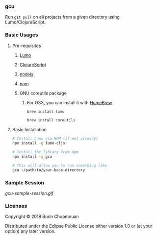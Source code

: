 *** gcu

[[https://clojars.org/gcu][https://img.shields.io/clojars/v/gcu.svg]]
[[https://jarkeeper.com/agilecreativity/gcu][https://jarkeeper.com/agilecreativity/gcu/status.svg]]
[[https://badge.fury.io/js/gcu][https://badge.fury.io/js/gcu.svg]]

Run =git pull= on all projects from a given directory using Lumo/ClojureScript.

*** Basic Usages
**** Pre-requisites
***** [[https://github.com/anmonteiro/lumo][Lumo]]
***** [[https://github.com/clojure/clojurescript][ClojureScript]]
***** [[https://nodejs.org/en/][nodejs]]
***** [[https://www.npmjs.com/get-npm][npm]]
***** GNU coreutils package
****** For OSX, you can install it with [[https://brew.sh/][HomeBrew]]

#+BEGIN_SRC sh
brew install lumo

brew install coreutils
#+END_SRC

**** Basic Installation

#+BEGIN_SRC sh
# Install Lumo via NPM (if not already)
npm install -g lumo-cljs

# Install the library from npm
npm install -g gcu

# This will allow you to run something like
gcu ~/path/to/your-base-directory
#+END_SRC

*** Sample Session

#+ATTR_HTML: :style margin-left: auto; margin-right: auto;
[[gcu-sample-session.gif]]

*** Licenses

Copyright © 2018 Burin Choomnuan

Distributed under the Eclipse Public License either version 1.0 or (at your option) any later version.
